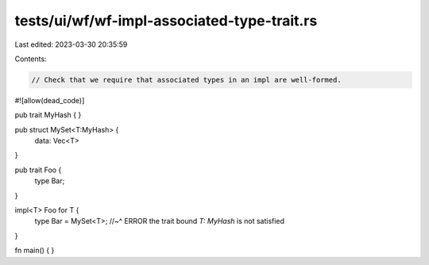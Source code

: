 tests/ui/wf/wf-impl-associated-type-trait.rs
============================================

Last edited: 2023-03-30 20:35:59

Contents:

.. code-block:: rs

    // Check that we require that associated types in an impl are well-formed.


#![allow(dead_code)]

pub trait MyHash { }

pub struct MySet<T:MyHash> {
    data: Vec<T>
}

pub trait Foo {
    type Bar;
}

impl<T> Foo for T {
    type Bar = MySet<T>;
    //~^ ERROR the trait bound `T: MyHash` is not satisfied
}


fn main() { }


